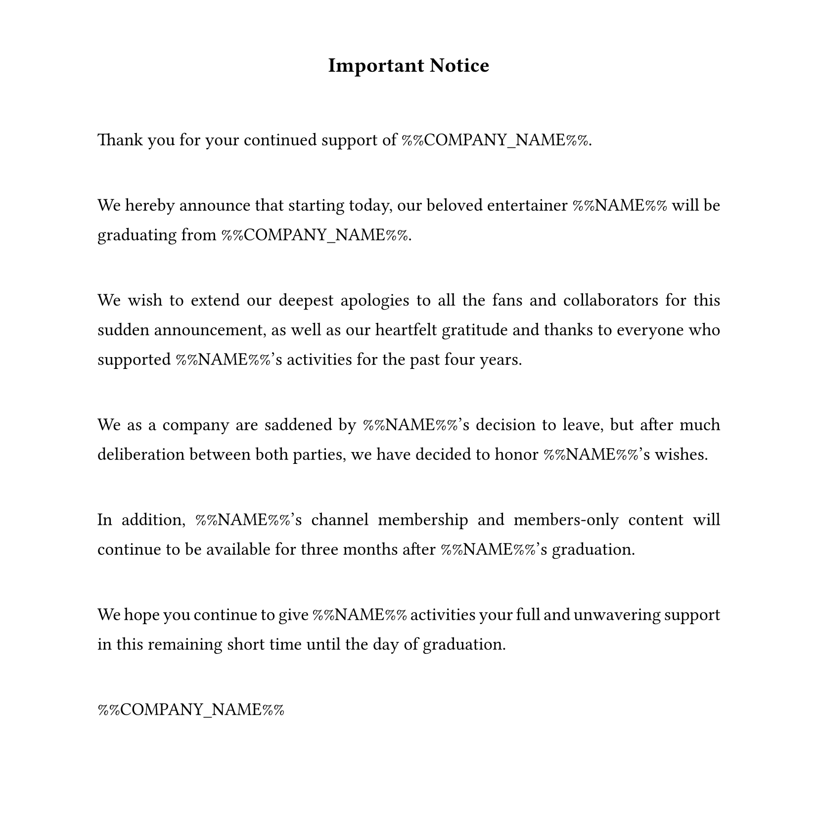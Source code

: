 #set text(
  font: "Times New Roman",
  size: 13pt,
  hyphenate: false
)
#show par: set block(spacing: 3em)
#set par(justify: true, leading: 1em)
#set page(width: 21cm, height: 21cm, margin: (top: 1.5cm, bottom: 1.5cm))

#align(center)[#text(size: 15pt)[*Important Notice*]]

Thank you for your continued support of %%COMPANY_NAME%%.

We hereby announce that starting today, our beloved entertainer %%NAME%% will be graduating from %%COMPANY_NAME%%.

We wish to extend our deepest apologies to all the fans and collaborators for this sudden announcement, as well as our heartfelt gratitude and thanks to everyone who supported %%NAME%%'s activities for the past four years.

We as a company are saddened by %%NAME%%'s decision to leave, but after much deliberation between both parties, we have decided to honor %%NAME%%'s wishes.

In addition, %%NAME%%'s channel membership and members-only content will continue to be available for three months after %%NAME%%'s graduation.

We hope you continue to give %%NAME%% activities your full and unwavering support in this remaining short time until the day of graduation.

%%COMPANY_NAME%%
